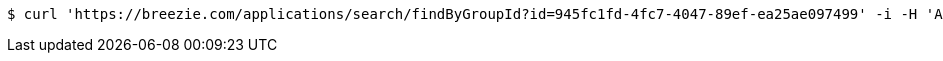 [source,bash]
----
$ curl 'https://breezie.com/applications/search/findByGroupId?id=945fc1fd-4fc7-4047-89ef-ea25ae097499' -i -H 'Authorization: Bearer: 0b79bab50daca910b000d4f1a2b675d604257e42'
----